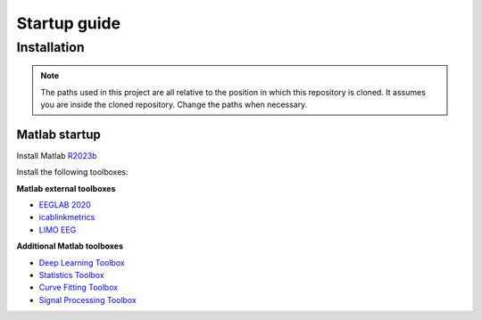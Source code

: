 Startup guide
=============
Installation
------------


.. note:: The paths used in this project are all relative to the position in which this repository is cloned. It assumes you are inside the cloned repository. Change the paths when necessary.


Matlab startup
^^^^^^^^^^^^^^

Install Matlab `R2023b <https://nl.mathworks.com/products/new_products/release2023b.html>`__

Install the following toolboxes:

**Matlab external toolboxes**

- `EEGLAB 2020 <https://sccn.ucsd.edu/eeglab/ressources.php>`__
- `icablinkmetrics <https://github.com/mattpontifex/icablinkmetrics>`__
- `LIMO EEG <https://github.com/LIMO-EEG-Toolbox/limo_tools>`__

**Additional Matlab toolboxes**

- `Deep Learning Toolbox <https://nl.mathworks.com/products/deep-learning.html>`__
- `Statistics Toolbox <https://nl.mathworks.com/products/statistics.html>`__
- `Curve Fitting Toolbox <https://nl.mathworks.com/products/curvefitting.html>`__
- `Signal Processing Toolbox <https://www.mathworks.com/products/signal.html>`__

